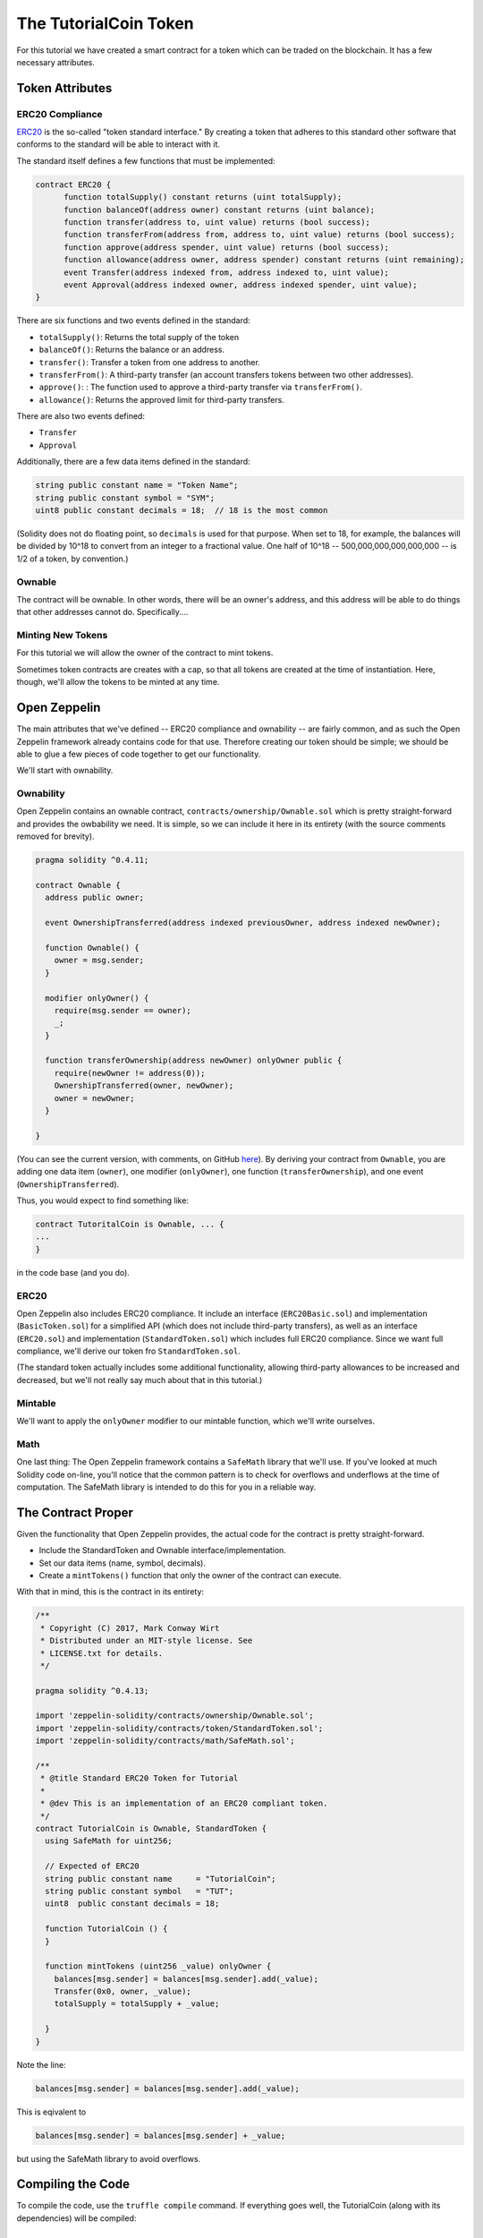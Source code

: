 The TutorialCoin Token
======================

For this tutorial we have created a smart contract for a token which can
be traded on the blockchain.  It has a few necessary attributes.

Token Attributes
----------------

ERC20 Compliance
................

`ERC20 <https://theethereum.wiki/w/index.php/ERC20_Token_Standard>`__ is the
so-called "token standard interface." By creating a token that adheres to
this standard other software that conforms to the standard will be able to
interact with it.

The standard itself defines a few functions that must be implemented:

.. code::

    contract ERC20 {
          function totalSupply() constant returns (uint totalSupply);
          function balanceOf(address owner) constant returns (uint balance);
          function transfer(address to, uint value) returns (bool success);
          function transferFrom(address from, address to, uint value) returns (bool success);
          function approve(address spender, uint value) returns (bool success);
          function allowance(address owner, address spender) constant returns (uint remaining);
          event Transfer(address indexed from, address indexed to, uint value);
          event Approval(address indexed owner, address indexed spender, uint value);
    }

There are six functions and two events defined in the standard:

* ``totalSupply()``: Returns the total supply of the token
* ``balanceOf()``: Returns the balance or an address.
* ``transfer()``: Transfer a token from one address to another.
* ``transferFrom()``: A third-party transfer (an account transfers tokens
  between two other addresses).
* ``approve()``: : The function used to approve a third-party transfer via
  ``transferFrom()``.
* ``allowance()``: Returns the approved limit for third-party transfers.

There are also two events defined:

* ``Transfer``
* ``Approval``

Additionally, there are a few data items defined in the standard:

.. code::

  string public constant name = "Token Name";
  string public constant symbol = "SYM";
  uint8 public constant decimals = 18;  // 18 is the most common

(Solidity does not do floating point, so ``decimals`` is used for that purpose.
When set to 18, for example, the balances will be divided by 10^18 to convert
from an integer to a fractional value. One half of 10^18 -- 500,000,000,000,000,000 --
is 1/2 of a token, by convention.)

Ownable
.......

The contract will be ownable. In other words, there will be an owner's address,
and this address will be able to do things that other addresses cannot do.
Specifically....

Minting New Tokens
..................

For this tutorial we will allow the owner of the contract to mint tokens.

Sometimes token contracts are creates with a cap, so that all tokens are
created at the time of instantiation. Here, though, we'll allow the tokens
to be minted at any time.

Open Zeppelin
-------------

The main attributes that we've defined -- ERC20 compliance and ownability -- are
fairly common, and as such the Open Zeppelin framework already contains
code for that use. Therefore creating our token should be simple; we should be
able to glue a few pieces of code together to get our functionality.

We'll start with ownability.

Ownability
..........

Open Zeppelin contains an ownable contract, ``contracts/ownership/Ownable.sol``
which is pretty straight-forward and provides the owbability we need. It is simple,
so we can include it here in its entirety (with the source comments removed
for brevity).

.. code:: javascript

  pragma solidity ^0.4.11;

  contract Ownable {
    address public owner;

    event OwnershipTransferred(address indexed previousOwner, address indexed newOwner);

    function Ownable() {
      owner = msg.sender;
    }

    modifier onlyOwner() {
      require(msg.sender == owner);
      _;
    }

    function transferOwnership(address newOwner) onlyOwner public {
      require(newOwner != address(0));
      OwnershipTransferred(owner, newOwner);
      owner = newOwner;
    }

  }

(You can see the current version, with comments, on GitHub `here <https://github.com/OpenZeppelin/zeppelin-solidity/blob/master/contracts/ownership/Ownable.sol>`__).
By deriving your contract from ``Ownable``, you are adding one data item (``owner``),
one modifier (``onlyOwner``), one function (``transferOwnership``), and one
event (``OwnershipTransferred``).

Thus, you would expect to find something like:

.. code:: javascrript

  contract TutoritalCoin is Ownable, ... {
  ...
  }

in the code base (and you do).

ERC20
.....

Open Zeppelin also includes ERC20 compliance. It include an interface
(``ERC20Basic.sol``) and implementation (``BasicToken.sol``) for a simplified
API (which does not include third-party transfers), as well as an interface
(``ERC20.sol``) and implementation (``StandardToken.sol``) which includes
full ERC20 compliance. Since we want full compliance, we'll derive our
token fro ``StandardToken.sol``.

(The standard token actually includes some additional functionality, allowing
third-party allowances to be increased and decreased, but we'll not really say
much about that in this tutorial.)

Mintable
........

We'll want to apply the ``onlyOwner`` modifier to our mintable function, which
we'll write ourselves.

Math
....

One last thing: The Open Zeppelin framework contains a ``SafeMath`` library
that we'll use. If you've looked at much Solidity code on-line, you'll notice that
the common pattern is to check for overflows and underflows at the time of
computation. The SafeMath library is intended to do this for you in a reliable
way.

The Contract Proper
-------------------

Given the functionality that Open Zeppelin provides, the actual code for
the contract is pretty straight-forward.

* Include the StandardToken and Ownable interface/implementation.
* Set our data items (name, symbol, decimals).
* Create a ``mintTokens()`` function that only the owner of the contract
  can execute.

With that in mind, this is the contract in its entirety:

.. code:: javascript

  /**
   * Copyright (C) 2017, Mark Conway Wirt
   * Distributed under an MIT-style license. See
   * LICENSE.txt for details.
   */

  pragma solidity ^0.4.13;

  import 'zeppelin-solidity/contracts/ownership/Ownable.sol';
  import 'zeppelin-solidity/contracts/token/StandardToken.sol';
  import 'zeppelin-solidity/contracts/math/SafeMath.sol';

  /**
   * @title Standard ERC20 Token for Tutorial
   *
   * @dev This is an implementation of an ERC20 compliant token.
   */
  contract TutorialCoin is Ownable, StandardToken {
    using SafeMath for uint256;

    // Expected of ERC20
    string public constant name     = "TutorialCoin";
    string public constant symbol   = "TUT";
    uint8  public constant decimals = 18;

    function TutorialCoin () {
    }

    function mintTokens (uint256 _value) onlyOwner {
      balances[msg.sender] = balances[msg.sender].add(_value);
      Transfer(0x0, owner, _value);
      totalSupply = totalSupply + _value;

    }
  }

Note the line:

.. code:: javascript

  balances[msg.sender] = balances[msg.sender].add(_value);

This is eqivalent to

.. code:: javascript

  balances[msg.sender] = balances[msg.sender] + _value;

but using the SafeMath library to avoid overflows.

Compiling the Code
------------------

To compile the code, use the ``truffle compile`` command. If everything
goes well, the TutorialCoin (along with its dependencies) will be compiled:

.. image:: compile.png

Next
----

* `Testing the code <../testing>`__.

